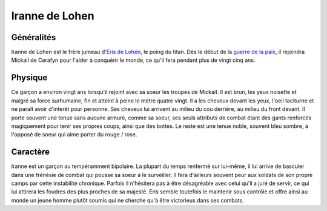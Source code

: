 Iranne de Lohen
~~~~~~~~~~~~~~~

Généralités
-----------

Iranne de Lohen est le frère jumeau d'\ `Eris de
Lohen <eris>`__, le poing du titan. Dès le début de la `guerre
de la paix <guerre_de_la_paix>`__, il rejoindra Mickail de Cerafyn pour
l'aider à conquérir le monde, ce qu'il fera pendant plus de vingt cinq
ans.

Physique
--------

Ce garçon a environ vingt ans lorsqu'il rejoint avec sa soeur les
troupes de Mickaïl. Il est brun, les yeux noisette et malgré sa force
surhumaine, fin et atteint à peine le mètre quatre vingt. Il a les
cheveux devant les yeux, l'oeil taciturne et ne paraît avoir d'interêt
pour personne. Ses cheveux lui arrivent au milieu du cou derrière, au
milieu du front devant. Il porte souvent une tenue sans aucune armure,
comme sa soeur, ses seuls attributs de combat étant des gants renforcés
magiquement pour tenir ses propres coups, ainsi que des bottes. Le reste
est une tenue noble, souvent bleu sombre, à l'opposé de soeur qui aime
porter du rouge / rose.

Caractère
---------

Iranne est un garçon au tempéramment bipolaire. La plupart du temps
renfermé sur lui-même, il lui arrive de basculer dans une frénésie de
combat qui pousse sa soeur à le surveiller. Il fera d'ailleurs souvent
peur aux soldats de son propre camps par cette instabilité chronique.
Parfois il n'hésitera pas à être désagréable avec celui qu'il a juré de
servir, ce qui lui attirera les foudres des plus proches de sa majesté.
Eris semble toutefois le maintenir sous contrôle et offre ainsi au monde
un jeune homme plutôt soumis qui ne cherche qu'à être victorieux dans
ses combats.
